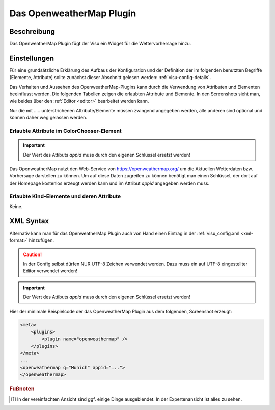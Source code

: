 .. _openweathermap:

Das OpenweatherMap Plugin
=========================

.. api-doc:: cv.plugins.OpenweatherMap

Beschreibung
------------

Das OpenweatherMap Plugin fügt der Visu ein Widget für die Wettervorhersage
hinzu.


Einstellungen
-------------

Für eine grundsätzliche Erklärung des Aufbaus der Konfiguration und der Definition der im folgenden benutzten
Begriffe (Elemente, Attribute) sollte zunächst dieser Abschnitt gelesen werden: :ref:`visu-config-details`.

Das Verhalten und Aussehen des OpenweatherMap-Plugins kann durch die Verwendung von Attributen und Elementen beeinflusst werden.
Die folgenden Tabellen zeigen die erlaubten Attribute und Elemente. In den Screenshots sieht man, wie
beides über den :ref:`Editor <editor>` bearbeitet werden kann.

Nur die mit ..... unterstrichenen Attribute/Elemente müssen zwingend angegeben werden, alle anderen sind optional und können
daher weg gelassen werden.


Erlaubte Attribute im ColorChooser-Element
^^^^^^^^^^^^^^^^^^^^^^^^^^^^^^^^^^^^^^^^^^

.. parameter-information:: openweathermap


.. IMPORTANT::
    Der Wert des Attibuts `appid` muss durch den eigenen Schlüssel ersetzt werden!

Das OpenweatherMap nutzt den Web-Service von https://openweathermap.org/ um
die Aktuellen Wetterdaten bzw. Vorhersage darstellen zu können. Um auf diese
Daten zugreifen zu können benötigt man einen Schlüssel, der dort auf der
Homepage kostenlos erzeugt werden kann und im Attribut `appid` angegeben
werden muss.

Erlaubte Kind-Elemente und deren Attribute
^^^^^^^^^^^^^^^^^^^^^^^^^^^^^^^^^^^^^^^^^^

.. elements-information:: openweathermap

Keine.

XML Syntax
----------

Alternativ kann man für das OpenweatherMap Plugin auch von Hand einen Eintrag in
der :ref:`visu_config.xml <xml-format>` hinzufügen.

.. CAUTION::
    In der Config selbst dürfen NUR UTF-8 Zeichen verwendet
    werden. Dazu muss ein auf UTF-8 eingestellter Editor verwendet werden!

.. IMPORTANT::
    Der Wert des Attibuts `appid` muss durch den eigenen Schlüssel ersetzt werden!

Hier der minimale Beispielcode der das OpenweatherMap Plugin aus dem folgenden,
Screenshot erzeugt:

.. figure:: _static/weather.png

.. code-block:: xml

    <meta>
        <plugins>
            <plugin name="openweathermap" />
        </plugins>
    </meta>
    ...
    <openweathermap q="Munich" appid="...">
    </openweathermap>



.. rubric:: Fußnoten

.. [#f1] In der vereinfachten Ansicht sind ggf. einige Dinge ausgeblendet. In der Expertenansicht ist alles zu sehen.